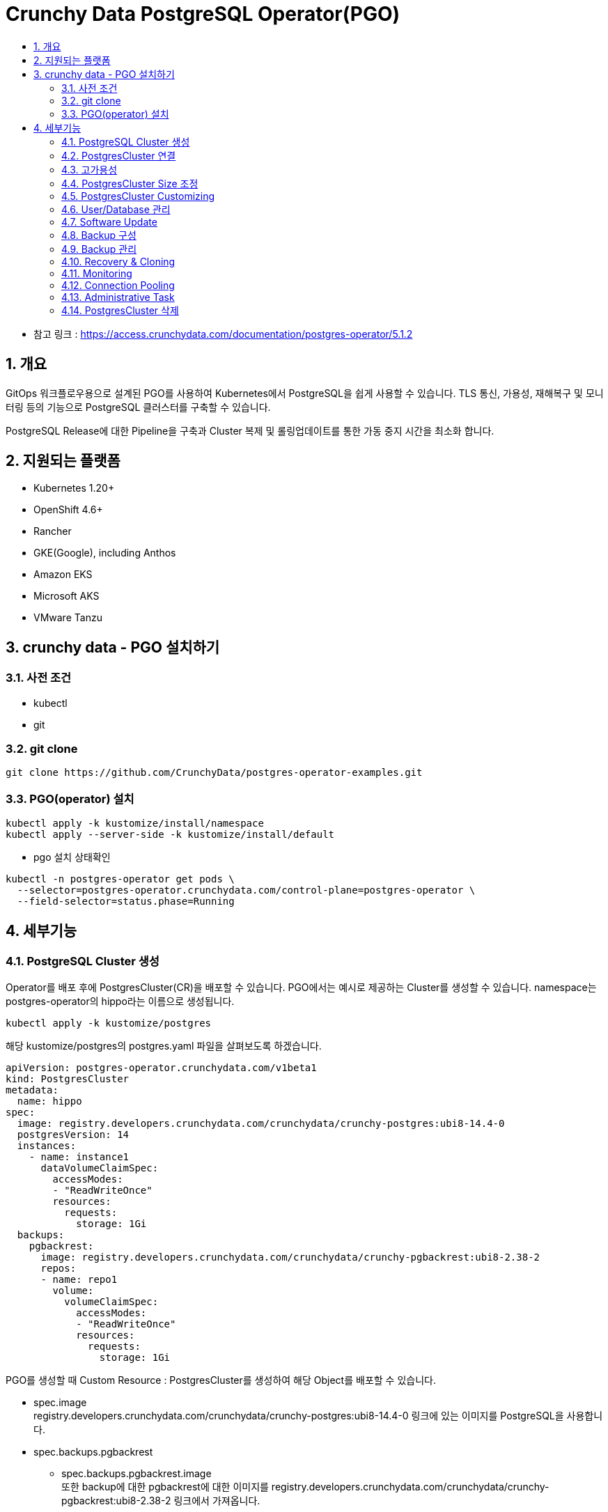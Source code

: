 = Crunchy Data PostgreSQL Operator(PGO)
:toc:
:toc-title:
:table-caption!:
:sectnums:

- 참고 링크 : https://access.crunchydata.com/documentation/postgres-operator/5.1.2

== 개요
GitOps 워크플로우용으로 설계된 PGO를 사용하여 Kubernetes에서 PostgreSQL을 쉽게 사용할 수 있습니다. TLS 통신, 가용성, 재해복구 및 모니터링 등의 기능으로 PostgreSQL 클러스터를 구축할 수 있습니다.

PostgreSQL Release에 대한 Pipeline을 구축과 Cluster 복제 및 롤링업데이트를 통한 가동 중지 시간을 최소화 합니다.

== 지원되는 플랫폼
- Kubernetes 1.20+
- OpenShift 4.6+
- Rancher
- GKE(Google), including Anthos
- Amazon EKS
- Microsoft AKS
- VMware Tanzu

== crunchy data - PGO 설치하기
=== 사전 조건
- kubectl
- git

=== git clone
-----
git clone https://github.com/CrunchyData/postgres-operator-examples.git
-----

=== PGO(operator) 설치
[source, bash]
-----
kubectl apply -k kustomize/install/namespace
kubectl apply --server-side -k kustomize/install/default
-----

- pgo 설치 상태확인
-----
kubectl -n postgres-operator get pods \
  --selector=postgres-operator.crunchydata.com/control-plane=postgres-operator \
  --field-selector=status.phase=Running
-----


== 세부기능
=== PostgreSQL Cluster 생성
Operator를 배포 후에 PostgresCluster(CR)을 배포할 수 있습니다. PGO에서는 예시로 제공하는 Cluster를 생성할 수 있습니다. namespace는 postgres-operator의 hippo라는 이름으로 생성됩니다.
-----
kubectl apply -k kustomize/postgres
-----

해당 kustomize/postgres의 postgres.yaml 파일을 살펴보도록 하겠습니다.

[source,yaml]
-----
apiVersion: postgres-operator.crunchydata.com/v1beta1
kind: PostgresCluster
metadata:
  name: hippo
spec:
  image: registry.developers.crunchydata.com/crunchydata/crunchy-postgres:ubi8-14.4-0
  postgresVersion: 14
  instances:
    - name: instance1
      dataVolumeClaimSpec:
        accessModes:
        - "ReadWriteOnce"
        resources:
          requests:
            storage: 1Gi
  backups:
    pgbackrest:
      image: registry.developers.crunchydata.com/crunchydata/crunchy-pgbackrest:ubi8-2.38-2
      repos:
      - name: repo1
        volume:
          volumeClaimSpec:
            accessModes:
            - "ReadWriteOnce"
            resources:
              requests:
                storage: 1Gi
-----
PGO를 생성할 때 Custom Resource : PostgresCluster를 생성하여 해당 Object를 배포할 수 있습니다.

- spec.image +
 registry.developers.crunchydata.com/crunchydata/crunchy-postgres:ubi8-14.4-0 링크에 있는 이미지를 PostgreSQL을 사용합니다.
- spec.backups.pgbackrest
 * spec.backups.pgbackrest.image +
또한 backup에 대한 pgbackrest에 대한 이미지를 registry.developers.crunchydata.com/crunchydata/crunchy-pgbackrest:ubi8-2.38-2 링크에서 가져옵니다.
 * spec.backups.pgbackrest.repos.volume +
  pgbackrest가 사용할 accessMode와 resource 등에 대해 정의할 수 있습니다. 예에서는 accessMode는 Read/Write Once로 정의하였고, storage 1G에 대한 리소스를 요청하였습니다.
- spec.instances +
PostgreSQL pod가 생성될 instance에 대한 정의입니다.
 * spec.instances.name +
instance의 name을 정의할 수 있습니다. 이것은 선택사항입니다.
 * spec.instances.dataVolumeClaimSpec +
PostgreSQL이 사용할 볼륨에 대한 정의입니다. Kubernetes에서 PVC를 의미합니다. spec.instances.dataVolumeClaimSpec.stroageClassName을 지정하지 않으면 기본 StorageClass로 생성이 됩니다.

만약 직접 pod에 연결하여 확인하고 싶다면 다음 명령어로 실행합니다.

[source,bash]
-----
kubectl exec -it -n postgres-operator $(kubectl -n postgres-operator get pods \
  --selector=postgres-operator.crunchydata.com/role=master \
  -o jsonpath='{.items[*].metadata.labels.postgres-operator\.crunchydata\.com/instance}')-0 -- /bin/sh
-----

=== PostgresCluster 연결
PostgreCluster를 생성하면 service가 다음과 같이 생성됩니다.
-----
[root@~] $ kubectl -n postgres-operator get svc --selector=postgres-operator.crunchydata.com/cluster=hippo
NAME              TYPE        CLUSTER-IP     EXTERNAL-IP   PORT(S)    AGE
hippo-ha          ClusterIP   10.103.73.92   <none>        5432/TCP   3h14m
hippo-ha-config   ClusterIP   None           <none>        <none>     3h14m
hippo-pods        ClusterIP   None           <none>        <none>     3h14m
hippo-primary     ClusterIP   None           <none>        5432/TCP   3h14m
hippo-replicas    ClusterIP   10.98.110.215  <none>        5432/TCP   3h14m
-----

service는 대부분 PostgresCluster의 상태를 관리하는데 사용됩니다. Client가 PostgreSQL 서버에 접속할 때 사용되는 Service는 `hippo-primary` 입니다.

여기서 cluster에 접근할 수 있는 인증에 대한 정보는 Secret에 저장되어 있습니다. <clusterName>-pguser-<userName>으로 정의되며 이 경우에는 hippo-pguser-hippo라는 이름의 secret으로 정의됩니다. Secret에는 다음과 같은 정보가 저장되어 있습니다.

- user : user 계정 이름입니다.
- password : user 계정의 패스워드입니다.
- dbname : 기본적으로 접속할 수 있는 데이터베이스 이름입니다.
- host : 데이터베이스의 hostname입니다. 기본적으로 Primary instance의 Service를 참고합니다.
- port : 리스닝하는 port입니다.
- uri : PostgreSQL에 접속할 수 있는 URI에 대한 정보입니다.
- jdbc-uri : JDBC를 통하여 데이터베이스에 접근하기 위한 URI입니다.

모든 연결은 TLS를 통해 이루어지며 PGO는 애플리케이션을 Postgres Cluster에 안전하게 연결할 수 있도록 CA를 제공합니다.

==== Service 수정
기본적으로 PGO는 Service를 ClusterIP로 제공합니다. Service를 수정하여 Service type을 변경할 수 있습니다. +
서비스를 다음과 같이 변경하면 Service를 NodePort로 설정할 수 있습니다.
[source,yaml]
-----
spec:
  service:
    type: NodePort
-----

==== Application 연결
다음은 keycloak에 Database에 대한 정보를 연결하기 위해 사용되는 manifest입니다. 예시에서 namespace는 postgres-operator를 사용하였습니다.
[source,yaml]
-----
- name: DB_ADDR
  valueFrom: { secretKeyRef: { name: hippo-pguser-hippo, key: host } }
- name: DB_PORT
  valueFrom: { secretKeyRef: { name: hippo-pguser-hippo, key: port } }
- name: DB_DATABASE
  valueFrom: { secretKeyRef: { name: hippo-pguser-hippo, key: dbname } }
- name: DB_USER
  valueFrom: { secretKeyRef: { name: hippo-pguser-hippo, key: user } }
- name: DB_PASSWORD
  valueFrom: { secretKeyRef: { name: hippo-pguser-hippo, key: password } }
-----

=== 고가용성

==== PostgreSQL Cluster의 복제본 추가 +
PostgreSQL Instance에 대한 replica(복제본)를 제공합니다. 해당 서비스는 `hippo-replicas` 로 제공됩니다.

- spec.instances.replicas +
instace의 PostgreSQL node를 얼마나 생성할지 정의합니다. replicas가 2라면 Primary 1개, Standby 1개가 생성됩니다.


==== Service의 고가용성 +
- 테스트 : 서비스 제거 +
    Service들에 대한 제거를 인지하고 Operator가 재생성합니다.
==== 기본 StatefulSet 제거 +
Statefulset을 삭제하면 StatefulSet을 다시 재생성합니다. +
- Primary Pod 확인
[source,bash]
-----
PRIMARY_POD=$(kubectl -n postgres-operator get pods \
  --selector=postgres-operator.crunchydata.com/role=master \
  -o jsonpath='{.items[*].metadata.labels.postgres-operator\.crunchydata\.com/instance}')

kubectl delete sts -n postgres-operator "${PRIMARY_POD}"
-----
현재 테스트 시 primary pod는 hippo-instance1-ch7s
입니다.

- SatefulSet 삭제 후 재생성 확인
StatefulSet 삭제 후에도 다시 같은 이름으로 재생성되는 것을 확인할 수 있습니다. 
[source,bash]
-----
[crunchy@crunchy-pgo ~]kubectl get sts -n postgres-operator \
  --selector=postgres-operator.crunchydata.com/cluster=hippo,postgres-operator.crunchydata.com/instance
NAME                   READY   AGE
hippo-instance1-ch7s   1/1     13s
hippo-instance1-spzb   1/1     17m
-----
    
==== Synchronous_mode
동기복제를 지원합니다. 이 동기화 모드는 PostgreSQL에서 지원하는 동기화 모드를 사용하는 것입니다. PostgreSQL의 Synchronous 모드는 복제본에 Commit이 될 때까지 트랜잭션의 Commit으로 간주하지 않기 때문에 data loss가 큰 시스템에 적절합니다. 하지만 이러한 동기모드는 성능적인 저하를 불러옵니다. 트랜잭션이 모든 복제본에서 Commit이 된 것을 확인할 때까지 기다려야 하기 때문입니다. +
추가적으로 PostgreSQL parameter의 설정으로 설정할 수도 있습니다.

[source, yaml]
-----
spec:
  partroni:
    dynamicConfiguration:
      synchronous_mode: true
      postgresql:
        parameters:
          synchronous_commit: "on"
-----

==== Affinity +
PGO는 PostgreSQL Cluster의 label을 통해서 Pod anti-affinity & Node affinity를 지원합니다.

|=====================
|`postgres-operator.crunchydata.com/cluster`| 이것은 Cluster가 존재하는 Node에 할당합니다. 여기서 비교하는 값은 PostgreSQL Cluster의 이름입니다.
|`postgres-operator.crunchydata.com/instance-set`| 이것은 `spec.instances` 의 값을 선택하게 됩니다. 만약 해당 값을 선택하고 싶지 않다면 PGO가 NN(정수)와 같은 값을 자동으로 생성합니다. (e.g. 00)
|`postgres-operator.crunchydata.com/instance`| PostgreSQL Cluster가 가지고 있는 Instance에 unique하게 할당된 레이블을 선택합니다.
|=====================

- Pod Anti-Affinity +
`preferredDuringSchedulingIgnoredDuringExecution` (Soft Affinity), `requiredDuringSchedulingIgnoreDuringExecution` (Hard Affinity) 과 같은 Anti-Affinity에 대한 규칙을 선언할 수 있으며 `matchLabels` 로 label을 선택하여 Affinity 대상 Node를 선택할 수 있습니다.
+
[source,yaml]
-----
apiVersion: postgres-operator.crunchydata.com/v1beta1
kind: PostgresCluster
metadata:
  name: hippo
spec:
  image: registry.developers.crunchydata.com/crunchydata/crunchy-postgres:ubi8-14.4-0
  postgresVersion: 14
  instances:
    - name: instance1
      replicas: 2
      dataVolumeClaimSpec:
        accessModes:
        - "ReadWriteOnce"
        resources:
          requests:
            storage: 1Gi
      affinity:
        podAntiAffinity:
          preferredDuringSchedulingIgnoredDuringExecution:
          - weight: 1
            podAffinityTerm:
              topologyKey: kubernetes.io/hostname
              labelSelector:
                matchLabels:
                  postgres-operator.crunchydata.com/cluster: hippo
                  postgres-operator.crunchydata.com/instance-set: instance1
  backups:
    pgbackrest:
      image: registry.developers.crunchydata.com/crunchydata/crunchy-pgbackrest:ubi8-2.38-2
      repos:
      - name: repo1
        volume:
          volumeClaimSpec:
            accessModes:
            - "ReadWriteOnce"
            resources:
              requests:
                storage: 1Gi
-----
+
여기서 PostgreSQL Cluster의 Instance의 Node는 PostgreSQL Cluster의 name이 hippo 그리고 instance name이 instance1으로 생성된 Node에 할당되게 됩니다. `preferredDuringSchedulingIgnoredDuringExecution` 로 정의된 Soft Affinity로 정의됩니다.

- Node Affinity +
  Node Affinity의 경우에는 Node의 label을 통하여 설정이 가능합니다.

- Pod Topology Spread Constraints +
Pod의 Pod-Affinity를 이용하면 topology를 통하여 Node로의 배포를 정할 수 있지만 Topology Spread Constraints(토폴로지 확산 제약)를 이용하면 더 미세하게 Node에 대한 배포 정책을 사용할 수 있습니다.
 * API 필드 구성
+
[source, yml]
-----
 topologySpreadConstraints:
 - maxSkew: <integer>
   topologyKey: <string>
   whenUnsatisfiable: <string>
   labelSelector: <object>
-----
+
|=====================
|maxSkew | Pod가 균등하지 않게 분산될 수 있는 정도
|topologyKey | Node Label의 키
|whenUnsatisfiable | 분산 제약 조건을 만족하지 않은 경우에 처리 방법 (DoNotSchedule<default>, ScheduleAnyway)
|labelSelector | 일치하는 Pod를 찾는데 사용
|=====================

 * Spread Constraint 예시
+
[source,yaml]
-----
instances:
 - name: instance1
   replicas: 5
   topologySpreadConstraints:
     - maxSkew: 1
       topologyKey: my-node-label
       whenUnsatisfiable: DoNotSchedule
       labelSelector:
         matchLabels:
           postgres-operator.crunchydata.com/instance-set: instance1
-----
+
해당 예시에서는 5개의 instance가 생성될 것입니다. 각 Pod는 `postgres-operator.crunchydata.com/instance-set` 에서 정의된 Cluster에 instance1이 생성된 Node를 선택할 것입니다. 그리고 Node의 Label 중 `my-node-label` 인 것을 선택합니다. `whenUnsatisfiable` 이 DoNotSchedule로 설정된 것으로 보아 만약 알맞은 Noe가 없다면 instance들은 배포되지 않습니다.

=== PostgresCluster Size 조정
PostgresCluster를 기본적으로만 설정한다면 트래픽이 많아지면 해당 리소스를 재조정해야합니다. PGO는 여기서 Cluster에 대한 리소스를 조정할 수 있습니다.

==== Memory 및 CPU 조정

- spec.instances.resources +
PostgreSQL 컨테이너에 대한 리소스를 정의할 수 있습니다. (cpu, memory)
- spec.instances.sidecars.replicaCertCopy.resources +
replica-cert-copy 사이드카 컨테이너의 리소스를 설정하는 섹션입니다.
- spec.monitoring.pgmonitor.exporter.resources +
 pgmonitor의 exporter 사이드카 컨테이너의 리소스를 설정하는 섹션입니다.
- spec.backups.pgbackrest.repoHost.resources +
pgBackRest repository 호스트 컨테이너에 대한 리소스와 연결된 pod의 모든 초기화 컨테이너 및 pgBackRestVolume 데이터 마이그레이션 작업에 의해 생성된 컨테이너에 대한 리소스를 설정하는 섹션입니다.
- spec.backups.pgbackrest.sidecars.pgbackrest.resources +
pgbackrest 사이드카 컨테이너의 리소스를 설정하는 섹션입니다.
- spec.backups.pgbackrest.sidecars.pgbackrestConfig.resources +
pgbackrest-config 사이드카 컨테이너의 리소스를 설정하는 섹션입니다.
- spec.backups.pgbackrest.jobs.resources +
 pgBackRest 백업 작업에 대한 리소스를 설정하는 섹션입니다.
- spec.backups.pgbackrest.restore.resources +
수동 pgBackRest 복원 작업에 대한 리소스를 설정하는 섹션입니다.
- spec.dataSource.postgresCluster.resources +
복제 프로세스 중에 생성된 pgBackRest 복원 작업에 대한 리소스를 설정하는 섹션 입니다.
- spec.proxy.pgBouncer.resources +
pgbouncer 컨테이너에 대한 리소스를 설정합니다 .
- spec.proxy.pgBouncer.sidecars.pgbouncerConfig.resources +
pgbouncer-config 사이드카 컨테이너의 리소스를 설정하는 섹션입니다.

==== PVC 조정
Database의 볼륨 확장은 필수적인 사항입니다. Kubernetes에서 관리하는 Volume은 PVC이며 StorageClass의 기능입니다. PVC의 크기를 줄일 수는 없습니다.
[source,yaml]
-----
spec:
  instances:
    dataVolumeClaimSpec:
      resources:
        requests:
          storage: 10Gi
-----


==== 확장을 허용하지 않는 StorageClass의 PVC 조정
StorageClass 정책이 PVC를 확장시키지 못할 수 있습니다. PGO에서는 `spec:instances` 를 여러개 만들어 우회하는 방안을 사용합니다.

기존에 instance가 1개 있는 Cluster라고 가정합니다.
[source,yaml]
-----
  instances:
    - name: instance1
      replicas: 2
      resources:
        limits:
          cpu: 2.0
          memory: 4Gi
      dataVolumeClaimSpec:
        accessModes:
        - "ReadWriteOnce"
        resources:
          requests:
            storage: 1Gi
-----
만약 해당 instance1에 대한 dataVolumeClaimSpec에 대한 resource를 늘릴 수 없는 Storage라고 한다면 직접적으로 instance의 resource를 늘릴 수는 없습니다.

그래서 PGO는 다음과 같이 새로운 instance를 만들어 Volume을 확장하여 제공하는 것을 권장합니다.
[source,yaml]
-----
  instances:
    - name: instance1
      replicas: 2
      resources:
        limits:
          cpu: 2.0
          memory: 4Gi
      dataVolumeClaimSpec:
        accessModes:
        - "ReadWriteOnce"
        resources:
          requests:
            storage: 1Gi
    - name: instance2
      replicas: 2
      resources:
        limits:
          cpu: 2.0
          memory: 4Gi
      dataVolumeClaimSpec:
        accessModes:
        - "ReadWriteOnce"
        resources:
          requests:
            storage: 10Gi
-----
새로운 instance2는 10G의 볼륨을 가지게 됩니다. 이렇게 배포한 후에 instance1을 삭제한다면 instance2가 Primary로 승격되어 더 큰 PVC를 가진 instance로 운영이 가능하게 됩니다.

=== PostgresCluster Customizing
PostgresCluster의 리소스의 크기를 조정한 후 리소스 사용에 대한 최적화도 할 수 있습니다.
==== PostgreSQL 사용자 정의
`spec.patroni.dynamicConfiguration` 을 통하여 PostgreSQL의 설정을 할 수 있습니다. PostgresCluster의 partroni 부분만 보면 다음과 같습니다.
[source,yaml]
-----
patroni:
  dynamicConfiguration:
    postgresql:
      parameters:
        max_parallel_workers: 2
        max_worker_processes: 2
        shared_buffers: 1GB
        work_mem: 2MB
-----
parameter에 대한 조정을 가능하게 합니다.

==== TLS 사용자 정의
PGO는 기본적으로 TLS로 통신하는데 TLS에 대하여 변경할 수 있습니다.
<TLS 내용 추가>

==== Label
PostgresCluster의 label을 부여하는 방법에는 여러가지가 있습니다.

- spec.metadata.labels +
PostgresCluster의 label을 부여할 수 있습니다.
- spec.instances.metadata.labels +
Postgres instance에 대하여 label을 부여할 수 있습니다.
- spec.backups.pgbackrest.metadata.labels +
pgBackrest에 대한 label을 부여할 수 있습니다.
- spec.proxy.pgBouncer.metadata.labels +
pgBouncer connection Pooling에 대하여 label을 부여할 수 있습니다.

==== Annotation
- spec.metadata.annotations +
PostgresCluster의 annotation을 부여할 수 있습니다.
- spec.instances.metadata.annotations +
Postgres instance에 대하여 annotation을 부여할 수 있습니다.
- spec.backups.pgbackrest.metadata.annotations +
pgBackrest에 대한 annotation을 부여할 수 있습니다.
- spec.proxy.pgBouncer.metadata.annotations +
pgBouncer connection Pooling에 대하여 annotation을 부여할 수 있습니다.

==== Pod Priority Classes
Pod가 배포되지 않는 상황이 발생한다면 pod에 대한 우선순위를 지정할 수 있습니다. PGO는 생성하는 pod에 대한 pod priority class를 설정할 수 있습니다.
- spec.instances.priorityClassName
- spec.backups.pgbackrest.repoHost.priorityClassName
- spec.proxy.pgBouncer.priorityClassName
- spec.backups.pgbackrest.jobs.priorityClassName
- spec.dataSource.postgresCluster.priorityClassName

==== WAL PVC 생성
WAL파일에 대한 볼륨을 분리하는 것이 성능적인 측면에서 이점이 있습니다. 그래서 PGO는 WAL PVC를 분리하는 것에 대한 기능을 제공합니다. `walVolumeClaimSpec` 으로 accessModes 및 resource(용량)을 지정할 수 있습니다.
[source, yaml]
-----
spec:
  instances:
    - name: instance
      walVolumeClaimSpec:
        accessModes:
        - "ReadWriteMany"
        resources:
          requests:
            storage: 1Gi
-----

==== init SQL 설정
ConfigMap을 통하여 instance가 생성될 때 실행되는 SQL을 설정할 수 있습니다. +
예로 init.sql 에 "create table test (c1 char(2));" 구문을 작성하여 설정합니다. 그리고 configMap을 통해 해당 sql을 등록합니다.
[source,bash]
-----
kubectl -n postgres-operator create configmap hippo-init-sql --from-file=init.sql=/path/to/init.sql
-----

그리고 해당 sql을 sepc.databaseInitSQL에서 정의합니다. 해당 configmap과 cluster는 같은 namespace에 있어야합니다.
[source,yaml]
-----
spec:
  databaseInitSQL:
    key: init.sql
    name: hippo-init-sql
-----

==== PSQL 사용
psql을 사용하여 database를 설정할 수 있습니다.

- meta-command 이용
[source,sql]
-----
\c <database_name>
-----

- 한 트랜잭션에 다중 sql 문 입력
[source,sql]
-----
BEGIN;
create table test (c1 char(2));
COMMIT;
-----

만약에 databaseInitSQL로 psql에 대한 상태가 0(오류)을 반환한다면 다시 해당 sql을 실행하지 않습니다. error exit code도 마찬가지입니다. 다시 정상적인 실행을 위해서는 ConfigMap을 수정하여 반영하여야 합니다.

=== User/Database 관리
기본적으로 PostgresCluster CRD를 이용하여 Database User를 추가할 수 있습니다.
[source,yaml]
-----
spec:
  users:
    - name: rhino
-----

- user는 기본적으로 postgres 데이터베이스에만 연결할 수 있습니다.
- user는 "hippo-pguser-rhino" secret에 connection에 대한 정보가 없습니다.
- 사용자는 권한이 없습니다.

user에 대한 database를 생성할 수 있습니다. 다음과 같이 zoo라는 데이터베이스를 생성하면서 rhino user가 액세스할 수 있습니다. option으로 user에게 superuser에 대한 권한도 부여할 수 있습니다.
[source,yaml]
-----
spec:
  users:
    - name: rhino
      databases:
        - zoo
      options: "SUPERUSER"
-----

option 에서 사용자에 대한 권한을 부여할 수 있습니다.(CREATEDB CREATEROLE ....)

==== User/Database 삭제
yaml에서 해당 user 및 database에 대한 정의가 사라진다고 해서 실제 object가 사라지지 않습니다. +
그래서 생성한 user와 database 삭제하려면 수동은 sql을 실행해주어야 합니다.
[source,sql]
-----
DROP ROLE rhino;
DROP DATABASE zoo;
-----

=== Software Update
==== PostgreSQL Minor Update
spec.image를 수정하면 update됩니다.
[source,yaml]
-----
spec:
  image: registry.developers.crunchydata.com/crunchydata/crunchy-postgres:centos8-14.2-1
-----
아래의 명령어를 통해 현재 instance들의 postgresql image버전을 확인할 수 있습니다.
[source,bash]
-----
kubectl -n postgres-operator get pods \
  --selector=postgres-operator.crunchydata.com/cluster=hippo,postgres-operator.crunchydata.com/instance \
  -o=jsonpath='{range .items[*]}{.metadata.name}{"\t"}{.metadata.labels.postgres-operator\.crunchydata\.com/role}{"\t"}{.status.phase}{"\t"}{.spec.containers[].image}{"\n"}{end}'
-----

**같은 방식으로 PostgreSQL minor 버전을 Rollback 할 수도 있습니다.**

==== 기타 구성요소 업데이트
pgBackrest, pgBouncer 등의 이미지들도 같은 방식으로 업데이트가 가능합니다.

=== Backup 구성
PGO는 오픈소스인 pgBackrest를 이용하여 backup을 유지 및 관리합니다. PGO에서 다음과 같은 backup 작업들을 할 수 있습니다.

- 자동 백업 및 보존 정책 설정
- 여러 Cloud Platform의 Storage 지원
 * Kubernetes Storage, AWS의 S3(MinIO), Google Cloud Storage, Azure Blob Storage
- 일회성 백업 / ad hoc backups
- PITR (Point-in-time-recovery)
- 새로운 instance의 데이터 복제

==== 백업 구성 및 기본 작업 이해
pgBackrest는 버전을 표시하는 것 이외에도 여러 section을 이용하여 설정할 수 있습니다.
- spec.backups.pgbackrest.configuration +
  백업 구성에 필요한 구성을 설정할 수 잇ㅅ브니다. 
- spec.backups.pgbackrest.global +
  변수를 전역으로 설정할 수 있습니다. 예를 들어 log-level-console: info로 설정하게 되면 모든 pgBackrest의 logging수준을 info로 설정하게 바꿀 수 있습니다.
- spec.backups.pgbackrest.repos +
  repo는 앞에서 언급한 Storage를 지원하는 4가지 종류를 사용합니다. +
  azure, gcs, s3, volume(kubernetes)로 구분합니다. 이 repo는 다중으로 설정할 수 있습니다.

==== Kubernetes 볼륨 사용
[source,yaml]
-----
- name: repo1
  volume:
    volumeClaimSpec:
      accessModes:
      - "ReadWriteOnce"
      resources:
        requests:
          storage: 1Gi
-----
`spec.backups.pgbackrest.repos.volume.volumeClaimSpec` 으로 설정한 것입니다. 여기서 다른 storageclass를 사용하고 싶다면 `spec.backups.pgbackrest.repos.volume.volumeClaimSpec.storageClassName` 에 storageclass 이름을 지정합니다.
==== S3 사용
==== Google Cloud Storage(GCS) 사용
==== Azure Blob Storage 사용
==== 암호화

==== 사용자 지정 백업 구성
`spec.backups.pgbackrest.global` 을 통해서 하거나 ConfigMap, Secret을 통하여 구성할 수도 있습니다.

=== Backup 관리
WAL를 지속적으로 보관하여 효과적인 백업을 할 수도 있지만, 백업 정책은 PostgresCluster 전체를 백업하고 실행할 수 있도록 합니다. +
다음과 같은 백업을 지원합니다.

- full : PostgreCluster 전체를 백업합니다.
- differntail : 마지막 백업 이후의 모든 데이터를 full 백업합니다.
- incremental full : 변경된 데이터만 백업합니다.

다음과 같이 schedule을 설정할 수 있습니다.
[source,yaml]
-----
spec:
  backups:
    pgbackrest:
      repos:
      - name: repo1
        schedules:
          full: "0 1 * * 0"
          differential: "0 1 * * 1-6"
-----
`spec.backups.pgbackrest.repos.schedules` 에 schedule 종류마다 기간을 지정할 수 있습니다.

==== Backup 보존 정책 관리
PGO를 pgBackrest를 통한 백업이 가능합니다. 하지만 지속적인 백업으로 인한 Disk full을 방지하기 위해 Backup본 보존관리 정책을 만들어야 합니다.

- count : 보관하려는 백업본 개수를 지정합니다.
- time : 백업을 원하는 총 일수를 기준으로 합니다.

다음은 14일동안 full backup을 가지고 있는 것입니다. 자세한 것은 pgBackRest의 구성 가이드를 참고합니다.

[source,yaml]
-----
spec:
  backups:
    pgbackrest:
      global:
        repo1-retention-full: "14"
        repo1-retention-full-type: time
-----

==== 일회성 Backup
보통 Application 변경 또는 업데이트 전의 상태를 백업하려는 용도로 수행하려는 경우 일회성 Backup을 사용합니다. +
`spec.backups.pgbackrest.manual` 을 통하여 일회성 Backup을 수행할 수 있습니다.

다음과 같이 수행하면 repo1이라는 백업본을 full backup하는 일회성 Backup이 수행하도록 설정합니다.
[source,yaml]
-----
spec:
  backups:
    pgbackrest:
      manual:
        repoName: repo1
        options:
         - --type=full
-----

이렇게 설정한다고 바로 일회성 백업이 실행되지 않습니다. annotation을 설정하여 일회성 백업을 트리거합니다.
[source,bash]
-----
kubectl annotate -n postgres-operator postgrescluster hippo \
  postgres-operator.crunchydata.com/pgbackrest-backup="$(date)"
-----

만약 다시 annotation을 통해 트리거하고 싶다면 `--overwrite` 옵션을 추가하여 실행합니다.
[source,bash]
-----
kubectl annotate -n postgres-operator postgrescluster hippo --overwrite \
  postgres-operator.crunchydata.com/pgbackrest-backup="$(date)"
-----

=== Recovery & Cloning
복원(Recovery)에 대한 속성은 `spec.dataSource.postgresCluster` 의 section에 함께 포함됩니다.

- spec.dataSource.postgresCluster.clusterName +
  복원할 Cluster의 이름을 지정합니다. 이것은 metatdata.name에 해당합니다.
- spec.dataSource.postgresCluster.clusterNamespace +
  복원할 Clsuter의 Namespace입니다. Cluster가 다른 Namespace에 존재할 때 사용합니다.
- spec.dataSource.postgresCluster.repoName +
  복원에 사용할 pgBackRest의 저장소(repo)의 이름을 의미합니다. repo는 다른 Cluster에 존재해야합니다.
- spec.dataSource.postgresCluster.options +
  복원에 필요한 pgBackRest의 옵션입니다.
- spec.dataSource.postgresCluster.resources +
  복원에 사용할 리소스를 정의합니다.
- spec.dataSource.postgresCluster.affinity +
  복원할 Cluster의 Node Affinity를 지정할 수 있습니다. 특정 Node에서만 복원작업을 할 수 있도록 한다는 의미입니다.
- spec.dataSource.postgresCluster.tolerations +
  해당 Cluster의 Pod가 taint된 node에서 실행될 수 있도록 합니다.

==== Postgres 클러스터 복제
기존의 Cluster Backup을 가지고 복제를 진행합니다. 여기서 cluster의 이름은 기존의 cluster인 hippo이며 repo(Backup)는 repo1을 선택합니다.
[source,yaml]
-----
spec:
  dataSource:
    postgresCluster:
      clusterName: hippo
      repoName: repo1
-----

==== 특정 시점 복구(PITR) 수행
Backup Storage로 특정 시점 복구(PITR)을 실행할 수 있습니다. 이 기능은 pgBackRest의 Recovery 명령을 통해 사용할 수 있습니다. 해당 명령은 spec.dataSource.postgresCluster.options 에서 옵션으로 설정합니다.

- --type=time : pgBackRest가 time(시간)을 통해 PITR을 진행한다는 표시입니다.
- --target : PITR을 수행할 시간대입니다. (e.g. 2021-06-09 14:15:11-04)
- --set(선택 사항): PITR을 시작할 백업을 선택합니다.

PITR을 수행하기 위해서는 특정 시점이 있어야합니다. 즉, Backup된 것에 특정 시점이 없다면 해당 시점으로 복구할 수 없습니다. 그리고 해당 복원을 정상적으로 수행하려면 WAL 파일이 성공적으로 쓰여져야 합니다.

[source, yaml]
-----
spec:
  dataSource:
    postgresCluster:
      clusterName: hippo
      repoName: repo1
      options:
      - --type=time
      - --target="2021-06-09 14:15:11-04"
-----

==== In-Place Point-in-time-Recovery (PITR) 수행
위의 PITR은 새로운 Cluster를 생성하여 복구를 진행하게 됩니다. In-Place PITR의 경우에는 Cluster를 새로 생성하지 않고 해당 시점으로 유사하게 복구할 수 있습니다.

일단 기존의 Cluster에 다음과 같이 수정합니다.
[source, yaml]
-----
spec:
  backups:
    pgbackrest:
      restore:
        enabled: true
        repoName: repo1
        options:
        - --type=time
        - --target="2021-06-09 14:15:11-04"
-----

그리고 복원을 트리거하기 위해서 다음과 같은 Annotation을 사용합니다.
[source,bash]
-----
kubectl annotate -n postgres-operator postgrescluster hippo --overwrite \
  postgres-operator.crunchydata.com/pgbackrest-restore=id1
-----

복원이 완료되면 **spec.backups.pgbackrest.restore.enabled 값을 false로 설정**하여 비활성화합니다.

- In-Place PITR에서 개별적으로 데이터베이스를 복원할 수 있습니다. options 값에 `--db-include=<DB_NAME>` 을 사용하면 해당 Database만 PITR을 진행할 수 있습니다.
[source, yaml]
-----
spec:
  backups:
    pgbackrest:
      restore:
        enabled: true
        repoName: repo1
        options:
        - --db-include=hippo
-----

==== Standby Cluster
HA와 재해 복구 전략을 고려할 때 Database Cluster가 여러 Data Center에 분할되어 uptime을 최대한으로 만들어야합니다. 이것은 Kubernetes에서 말하는 "federation"입니다. 연합된 Kubernetes Cluster는 서로 통신하며, 변경사항을 통합하고 요구사항이 높은 어플리케이션을 제공할 수 있도록 합니다.

Federation은 아직 Kubernetes 측에서도 아직 개발중입니다. 외부 Storage System을 사용하여 다중 Kubernetes Cluster에 구성할 때 배포하는 방법을 여러 Cloud Platform(AWS, Azure, Google Cloud)에서 Storage를 제공합니다.

Standby Cluster는 다른 PGO의 PostgresCluster와 같이 관리되게 됩니다. 예를 들어 Standby에 spec.instances.replicas를 하게 되면 cascading replication과 같이 Standby의 Standby Node가 replica로 동작합니다. Standby이기 때문에 Read only입니다.

아래는 Standby Cluster에 대한 정의입니다. 이 Cluster는 AWS의 S3에서 Recovery하는 방식으로 Standby Cluster로 동작하게 됩니다.
[source, yaml]
-----
apiVersion: postgres-operator.crunchydata.com/v1beta1
kind: PostgresCluster
metadata:
  name: hippo-standby
spec:
  image: registry.developers.crunchydata.com/crunchydata/crunchy-postgres:ubi8-14.4-0
  postgresVersion: 14
  instances:
    - dataVolumeClaimSpec:
        accessModes:
        - "ReadWriteOnce"
        resources:
          requests:
            storage: 1Gi
  backups:
    pgbackrest:
      image: registry.developers.crunchydata.com/crunchydata/crunchy-pgbackrest:ubi8-2.38-2
      repos:
      - name: repo1
        s3:
          bucket: "my-bucket"
          endpoint: "s3.ca-central-1.amazonaws.com"
          region: "ca-central-1"
  standby:
    enabled: true
    repoName: repo1
-----

==== S3 / GCS / Azure Blob Storage의 Bakcup Clone 생성
<추후에 내용 추가 예정>

=== Monitoring
==== Export Sidecar 추가
모니터링 도구는 spec.monitoring section을 이용하여 추가할 수 있습니다. 현재 PGO에서 지원하는 모니터링 도구는 pgMonitor로 구성할 수 있습니다.

유일하게 monitoring할 수 있는 속성은 `spec.monitoring.pgmonitor.exporter.image` 입니다.
[source,yaml]
-----
monitoring:
  pgmonitor:
    exporter:
      image: registry.developers.crunchydata.com/crunchydata/crunchy-postgres-exporter:ubi8-5.1.2-0
-----

==== Metric 액세스
pgMonitor의 export가 실행되면 Prometheus, Grafana, Alertmanager를 통한 monitoring stack을 구성할 수 있습니다.

=== Connection Pooling
PGO는 Connection Pooling을 pgBouncer를 통하여 관리합니다.

pgMonitor와 마찬가지로 pgBouncer도 sidercar로 제공됩니다. `spec.proxy.pgBouncer.image` 속성으로 pgBouncer의 이미지를 가지고 옵니다.

[source,yaml]
-----
proxy:
  pgBouncer:
    image: registry.developers.crunchydata.com/crunchydata/crunchy-pgbouncer:ubi8-1.16-4
-----

==== Connection Pooling 사용
PGO에서 제공하는 예시의 kustomize/key/cloack에 pgBoucner를 설정했다고 가정합니다. +
pgBoucer가 Cluster에 배포되면서 PGO는 Application이 직접 pgBouncer(connection pooler)에 접근할 수 있도록 사용자 Secret 정보를 추가해야합니다.

- 해당 예시의 secret 조회
+
-----
kubectl -n postgres-operator describe secrets keycloakdb-pguser-keycloakdb
-----

Secret의 각 key의 value값은 다음과 같습니다.

- pgbouncer-host : pgBouncer 호스트의 이름입니다.
- pgbouncer-port : pgBouncer가 리스닝하는 포트입니다.
- pgbouncer-uri : pgBouncer를 연결할 PostgreSQL 연결 URI입니다.
- pgbouncer-jdbc-uri : jdbc 드라이버를 사용하여 pgBouncer를 사용할 때 필요한 URI입니다.

따라서 해당하는 Application에는 다음과 같이(예시 keycloak) Secret의 정보를 주입합니다.

[source,yaml]
-----
- name: DB_ADDR
  valueFrom: { secretKeyRef: { name: keycloakdb-pguser-keycloakdb, key: pgbouncer-host } }
- name: DB_PORT
  valueFrom: { secretKeyRef: { name: keycloakdb-pguser-keycloakdb, key: pgbouncer-port } }
-----

==== TLS
PGO는 TLS를 통해 모든 클러스터와 구성요소를 배포하기 때문에 pgBouncer 또한 마찬가지입니다.
<TLS 내용 추가>

==== pgBouncer Customizing
pgBouncer의 기본 구성을 커스터마이징 할 수 있도록 제공합니다. `spec.proxy.pgBouncer.config` 을 통하여 설정할 수 있습니다.

- spec.proxy.pgBouncer.config.global: 변경 사항을 PgBouncer에 전역적으로 적용하는 키-값 쌍을 허용합니다.
- spec.proxy.pgBouncer.config.databases: PgBouncer 데이터베이스 정의를 나타내는 키-값 쌍을 허용합니다.
- spec.proxy.pgBouncer.config.users: 특정 사용자에게 적용된 연결 설정을 나타내는 키-값 쌍을 허용합니다.
- spec.proxy.pgBouncer.config.files: /etc/pgbouncer의 디렉토리에 마운트 되는 파일의 리스트를 허용합니다. 그리고 다른 옵션들이 설정되기 전에 고려되어 설정됩니다.

아래는 설정 예시입니다.

[source,yaml]
-----
spec:
  proxy:
    pgBouncer:
      config:
        global:
          pool_mode: transaction
-----

추가적으로 pgBouncer의 복제본(replica), resource 설정, Annotation 및 Label, Affinity, Toleration, Pod Spread Constraints의 설정이 가능합니다.

=== Administrative Task
==== PostgreSQL 재시작 
PostgreSQL 서버를 재시작 해야할 상황이 생길 수 있습니다. 이것은 `spec.metadata.annotations` section을 통해 재시작을 알릴 수 있습니다. 

아래의 예는 namespace:postgres-operator에 있는 hippo 라는 이름의 postgrescluter 를 재시작하라는 annotation을 부여합니다.
[source, bash]
-----
kubectl patch postgrescluster/hippo -n postgres-operator --type merge \
  --patch '{"spec":{"metadata":{"annotations":{"restarted":"'"$(date)"'"}}}}'
-----
==== PostgreSQL 종료
PostgresCluster는 `spec:shutdown` 값을 true로 설정하면 종료할 수 있습니다.
[source,bash]
-----
kubectl patch postgrescluster/hippo -n postgres-operator --type merge \
  --patch '{"spec":{"shutdown": true}}'
-----
==== TLS 인증서 교체
비밀번호와 달리 TLS는 인증서 만료일이 있기 때문에 교체를 해주어야 합니다. PGO는 downtime없이 PosgreSQL 서버 및 Secret의 변경 사항에 대해 자동으로 감지하여 갱신하게 할 수 있습니다.

아래의 예는 pgBouncer의 새로운 Secret을 만들어 갱신하면 PGO가 pgBouncer를 rolling restart를 수행합니다.
[source,yaml]
-----
spec:
 proxy:
   pgBouncer:
     customTLSSecret:
       name: hippo.pgbouncer.new.tls
-----

또는 annotation의 변경(spec: proxy: pgBouncer: metadata: annotations: restarted: Q1-certs) 후에 kubectl patch를 이용하여 갱신하는 방법도 있습니다. 

[source,bash]
-----
kubectl patch postgrescluster/hippo --type merge \
  --patch '{"spec":{"proxy":{"pgBouncer":{"metadata":{"annotations":{"restarted":"'"$(date)"'"}}}}}}'
-----

==== Primary 서버 변경
`partroni.switchover` 를 통해서 Primary 변경이 가능합니다.

[source, yaml]
-----
spec:
  patroni:
    switchover:
      enabled: true
-----

해당 section을 정의한 후에 `postgres-operator.crunchydata.com/trigger-switchover` 트리거를 통해 switchover를 실행합니다.

[source,bash]
-----
kubectl annotate -n postgres-operator postgrescluster hippo \
  postgres-operator.crunchydata.com/trigger-switchover="$(date)"
-----

PGO는 Annotation을 감지하여 Patroni API를 사용하여 Primary 변경을 요청합니다. Patrnoi가 실행되어 기존의 Primary Pod에서 새로운 Pod로 role label이 'master'가 되고 기존의 Primary Pod는 'replica'로 변경됩니다. +
변경된 이후에는 `spec.patroni.switchover.enabled` 를 false로 변경해줍니다. +

- 특정 Instance를 지정하여 switchover를 할 수도 있습니다.
+
[source,yaml]
-----
spec:
  patroni:
    switchover:
      enabled: true
      targetInstance: hippo-instance1-wm5p
-----

아래의 명령어를 통해서 master, replica Instance를 확인할 수 있습니다.

[source,bash]
-----
$ kubectl get pods -l postgres-operator.crunchydata.com/cluster=hippo \
    -L postgres-operator.crunchydata.com/instance \
    -L postgres-operator.crunchydata.com/role

NAME                      READY   STATUS      RESTARTS   AGE     INSTANCE               ROLE
hippo-instance1-jdb5-0    3/3     Running     0          2m47s   hippo-instance1-jdb5   master
hippo-instance1-wm5p-0    3/3     Running     0          2m47s   hippo-instance1-wm5p   replica
-----

==== Failover
Cluster 비정상 상태가 될 때 Failover를 설정할 수 있습니다. 

[source,yaml]
-----
spec:
  patroni:
    switchover:
      enabled: true
      targetInstance: hippo-instance1-wm5p
      type: Failover
-----

=== PostgresCluster 삭제
Cluster를 생성할 때 사용한 yaml을 이용하여 삭제할 수 있습니다.

다음은 PGO에서 제공하는 example Cluster를 삭제하는 방법입니다.
[source,bash]
kubectl delete -k kustomize/postgres